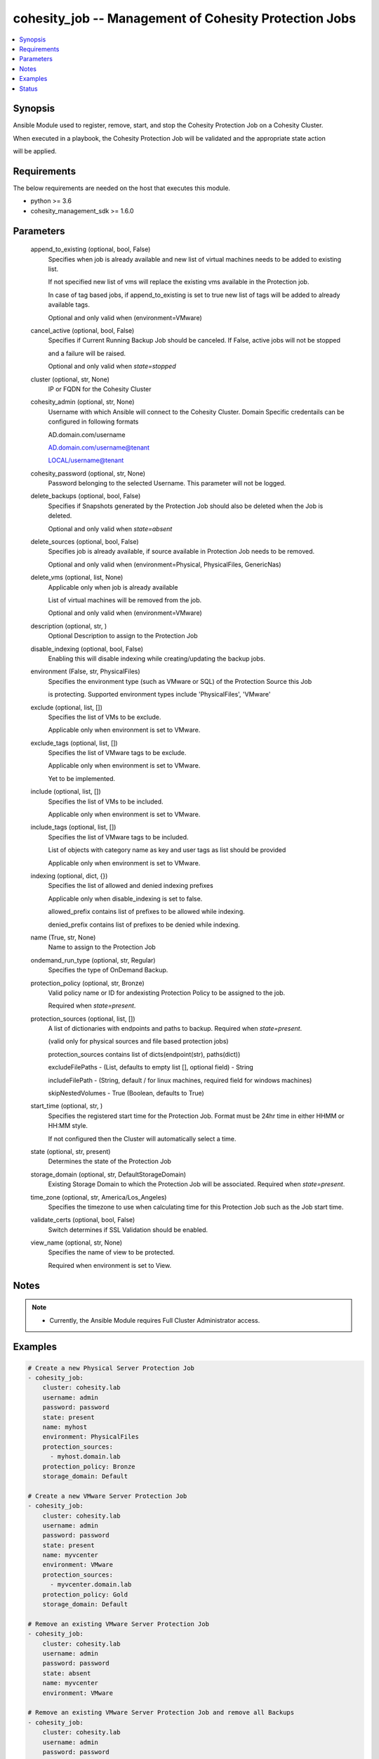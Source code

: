 .. _cohesity_job_module:


cohesity_job -- Management of Cohesity Protection Jobs
======================================================

.. contents::
   :local:
   :depth: 1


Synopsis
--------

Ansible Module used to register, remove, start, and stop the Cohesity Protection Job on a Cohesity Cluster.

When executed in a playbook, the Cohesity Protection Job will be validated and the appropriate state action

will be applied.



Requirements
------------
The below requirements are needed on the host that executes this module.

- python \>= 3.6
- cohesity\_management\_sdk \>= 1.6.0



Parameters
----------

  append_to_existing (optional, bool, False)
    Specifies when job is already available and new list of virtual machines needs to be added to existing list.

    If not specified new list of vms will replace the existing vms available in the Protection job.

    In case of tag based jobs, if append\_to\_existing is set to true new list of tags will be added to already available tags.

    Optional and only valid when (environment=VMware)


  cancel_active (optional, bool, False)
    Specifies if Current Running Backup Job should be canceled.  If False, active jobs will not be stopped

    and a failure will be raised.

    Optional and only valid when \ :emphasis:`state=stopped`\ 


  cluster (optional, str, None)
    IP or FQDN for the Cohesity Cluster


  cohesity_admin (optional, str, None)
    Username with which Ansible will connect to the Cohesity Cluster. Domain Specific credentails can be configured in following formats

    AD.domain.com/username

    AD.domain.com/username@tenant

    LOCAL/username@tenant


  cohesity_password (optional, str, None)
    Password belonging to the selected Username.  This parameter will not be logged.


  delete_backups (optional, bool, False)
    Specifies if Snapshots generated by the Protection Job should also be deleted when the Job is deleted.

    Optional and only valid when \ :emphasis:`state=absent`\ 


  delete_sources (optional, bool, False)
    Specifies job is already available, if source available in Protection Job needs to be removed.

    Optional and only valid when (environment=Physical, PhysicalFiles, GenericNas)


  delete_vms (optional, list, None)
    Applicable only when job is already available

    List of virtual machines will be removed from the job.

    Optional and only valid when (environment=VMware)


  description (optional, str, )
    Optional Description to assign to the Protection Job


  disable_indexing (optional, bool, False)
    Enabling this will disable indexing while creating/updating the backup jobs.


  environment (False, str, PhysicalFiles)
    Specifies the environment type (such as VMware or SQL) of the Protection Source this Job

    is protecting. Supported environment types include 'PhysicalFiles', 'VMware'


  exclude (optional, list, [])
    Specifies the list of VMs to be exclude.

    Applicable only when environment is set to VMware.


  exclude_tags (optional, list, [])
    Specifies the list of VMware tags to be exclude.

    Applicable only when environment is set to VMware.

    Yet to be implemented.


  include (optional, list, [])
    Specifies the list of VMs to be included.

    Applicable only when environment is set to VMware.


  include_tags (optional, list, [])
    Specifies the list of VMware tags to be included.

    List of objects with category name as key and user tags as list should be provided

    Applicable only when environment is set to VMware.


  indexing (optional, dict, {})
    Specifies the list of allowed and denied indexing prefixes

    Applicable only when disable\_indexing is set to false.

    allowed\_prefix contains list of prefixes to be allowed while indexing.

    denied\_prefix contains list of prefixes to be denied while indexing.


  name (True, str, None)
    Name to assign to the Protection Job


  ondemand_run_type (optional, str, Regular)
    Specifies the type of OnDemand Backup.


  protection_policy (optional, str, Bronze)
    Valid policy name or ID for andexisting Protection Policy to be assigned to the job.

    Required when \ :emphasis:`state=present`\ .


  protection_sources (optional, list, [])
    A list of dictionaries with endpoints and paths to backup. Required when \ :emphasis:`state=present`\ .

    (valid only for physical sources and file based protection jobs)

    protection\_sources contains list of dicts(endpoint(str), paths(dict))

    excludeFilePaths - (List, defaults to empty list [], optional field) - String

    includeFilePath  - (String, default / for linux machines, required field for windows machines)

    skipNestedVolumes - True (Boolean, defaults to True)


  start_time (optional, str, )
    Specifies the registered start time for the Protection Job.  Format must be 24hr time in either HHMM or HH:MM style.

    If not configured then the Cluster will automatically select a time.


  state (optional, str, present)
    Determines the state of the Protection Job


  storage_domain (optional, str, DefaultStorageDomain)
    Existing Storage Domain to which the Protection Job will be associated. Required when \ :emphasis:`state=present`\ .


  time_zone (optional, str, America/Los_Angeles)
    Specifies the timezone to use when calculating time for this Protection Job such as the Job start time.


  validate_certs (optional, bool, False)
    Switch determines if SSL Validation should be enabled.


  view_name (optional, str, None)
    Specifies the name of view to be protected.

    Required when environment is set to View.





Notes
-----

.. note::
   - Currently, the Ansible Module requires Full Cluster Administrator access.




Examples
--------

.. code-block:: yaml+jinja

    
    # Create a new Physical Server Protection Job
    - cohesity_job:
        cluster: cohesity.lab
        username: admin
        password: password
        state: present
        name: myhost
        environment: PhysicalFiles
        protection_sources:
          - myhost.domain.lab
        protection_policy: Bronze
        storage_domain: Default

    # Create a new VMware Server Protection Job
    - cohesity_job:
        cluster: cohesity.lab
        username: admin
        password: password
        state: present
        name: myvcenter
        environment: VMware
        protection_sources:
          - myvcenter.domain.lab
        protection_policy: Gold
        storage_domain: Default

    # Remove an existing VMware Server Protection Job
    - cohesity_job:
        cluster: cohesity.lab
        username: admin
        password: password
        state: absent
        name: myvcenter
        environment: VMware

    # Remove an existing VMware Server Protection Job and remove all Backups
    - cohesity_job:
        cluster: cohesity.lab
        username: admin
        password: password
        state: absent
        name: myvcenter
        environment: VMware
        delete_backups: true

    # Start an existing VMware Server Protection Job
    - cohesity_job:
        cluster: cohesity.lab
        username: admin
        password: password
        state: started
        name: myvcenter
        environment: VMware

    # Stop an actively running VMware Server Protection Job
    - cohesity_job:
        cluster: cohesity.lab
        username: admin
        password: password
        state: stopped
        name: myvcenter
        environment: VMware





Status
------





Authors
~~~~~~~

- Naveena (@naveena-maplelabs)


